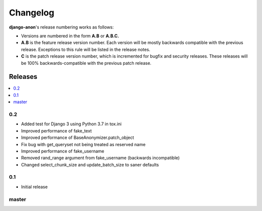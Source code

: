 Changelog
=========

**django-anon**'s release numbering works as follows:

* Versions are numbered in the form **A.B** or **A.B.C.**
* **A.B** is the feature release version number. Each version will be mostly backwards compatible with the previous release. Exceptions to this rule will be listed in the release notes.
* **C** is the patch release version number, which is incremented for bugfix and security releases. These releases will be 100% backwards-compatible with the previous patch release.


Releases
--------

.. contents::
   :local:


0.2
~~~

* Added test for Django 3 using Python 3.7 in tox.ini
* Improved performance of fake_text
* Improved performance of BaseAnonymizer.patch_object
* Fix bug with get_queryset not being treated as reserved name
* Improved performance of fake_username
* Removed rand_range argument from fake_username (backwards incompatible)
* Changed select_chunk_size and update_batch_size to saner defaults


0.1
~~~

* Initial release


master
~~~~~~

